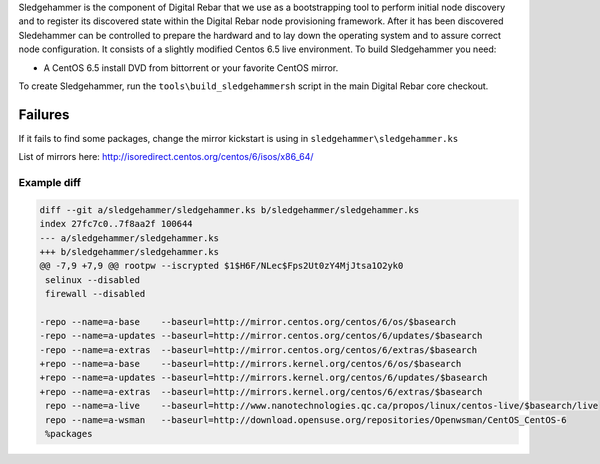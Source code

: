 Sledgehammer is the component of Digital Rebar that we use as a
bootstrapping tool to perform initial node discovery and to register its
discovered state within the Digital Rebar node provisioning framework.
After it has been discovered Sledehammer can be controlled to prepare
the hardward and to lay down the operating system and to assure correct
node configuration. It consists of a slightly modified Centos 6.5 live
environment. To build Sledgehammer you need:

-  A CentOS 6.5 install DVD from bittorrent or your favorite CentOS
   mirror.

To create Sledgehammer, run the ``tools\build_sledgehammersh`` script in
the main Digital Rebar core checkout.

Failures
~~~~~~~~

If it fails to find some packages, change the mirror kickstart is using
in ``sledgehammer\sledgehammer.ks``

List of mirrors here:
http://isoredirect.centos.org/centos/6/isos/x86\_64/

Example diff
^^^^^^^^^^^^

.. code:: diff

    diff --git a/sledgehammer/sledgehammer.ks b/sledgehammer/sledgehammer.ks
    index 27fc7c0..7f8aa2f 100644
    --- a/sledgehammer/sledgehammer.ks
    +++ b/sledgehammer/sledgehammer.ks
    @@ -7,9 +7,9 @@ rootpw --iscrypted $1$H6F/NLec$Fps2Ut0zY4MjJtsa1O2yk0
     selinux --disabled
     firewall --disabled
     
    -repo --name=a-base    --baseurl=http://mirror.centos.org/centos/6/os/$basearch
    -repo --name=a-updates --baseurl=http://mirror.centos.org/centos/6/updates/$basearch
    -repo --name=a-extras  --baseurl=http://mirror.centos.org/centos/6/extras/$basearch
    +repo --name=a-base    --baseurl=http://mirrors.kernel.org/centos/6/os/$basearch
    +repo --name=a-updates --baseurl=http://mirrors.kernel.org/centos/6/updates/$basearch
    +repo --name=a-extras  --baseurl=http://mirrors.kernel.org/centos/6/extras/$basearch
     repo --name=a-live    --baseurl=http://www.nanotechnologies.qc.ca/propos/linux/centos-live/$basearch/live
     repo --name=a-wsman   --baseurl=http://download.opensuse.org/repositories/Openwsman/CentOS_CentOS-6
     %packages

